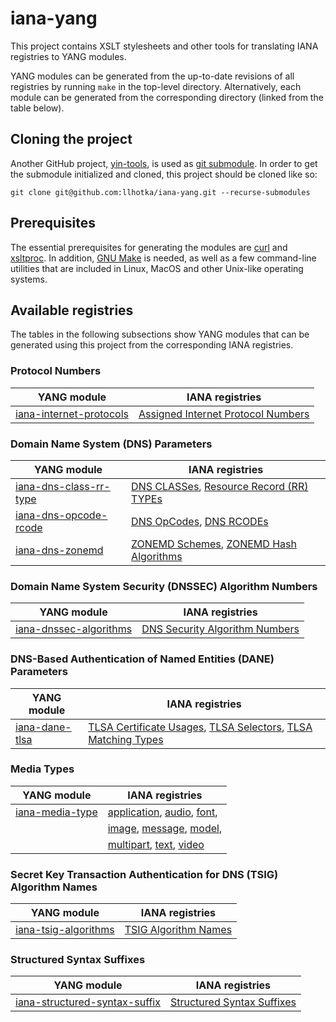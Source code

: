 * iana-yang
This project contains XSLT stylesheets and other tools for translating IANA registries to YANG modules.

YANG modules can be generated from the up-to-date revisions of all registries by running =make= in the top-level directory. Alternatively, each module can be generated from the corresponding directory (linked from the table below).

** Cloning the project
Another GitHub project, [[https://github.com/llhotka/yin-tools][yin-tools]], is used as [[https://git-scm.com/book/en/v2/Git-Tools-Submodules][git submodule]]. In order to get the submodule initialized and cloned, this project should be cloned like so:
#+begin_src shell
  git clone git@github.com:llhotka/iana-yang.git --recurse-submodules
#+end_src
** Prerequisites
The essential prerequisites for generating the modules are [[https://curl.se][curl]] and [[http://xmlsoft.org/XSLT/xsltproc2.html][xsltproc]]. In addition, [[https://www.gnu.org/software/make][GNU Make]] is needed, as well as a few command-line utilities that are included in Linux, MacOS and other Unix-like operating systems.

** Available registries
The tables in the following subsections show YANG modules that can be generated using this project from the corresponding IANA registries.
*** Protocol Numbers

| YANG module             | IANA registries                    |
|-------------------------+------------------------------------|
| [[file:registries/protocol-numbers/iana-internet-protocols][iana-internet-protocols]] | [[https://www.iana.org/assignments/protocol-numbers/protocol-numbers.xhtml#protocol-numbers-1][Assigned Internet Protocol Numbers]] |

*** Domain Name System (DNS) Parameters

| YANG module            | IANA registries                         |
|------------------------+-----------------------------------------|
| [[file:registries/dns-parameters/iana-dns-class-rr-type][iana-dns-class-rr-type]] | [[https://www.iana.org/assignments/dns-parameters/dns-parameters.xhtml#dns-parameters-2][DNS CLASSes]], [[https://www.iana.org/assignments/dns-parameters/dns-parameters.xhtml#dns-parameters-4][Resource Record (RR) TYPEs]] |
| [[file:registries/dns-parameters/iana-dns-opcode-rcode][iana-dns-opcode-rcode]]  | [[https://www.iana.org/assignments/dns-parameters/dns-parameters.xhtml#dns-parameters-5][DNS OpCodes]], [[https://www.iana.org/assignments/dns-parameters/dns-parameters.xhtml#dns-parameters-6][DNS RCODEs]]                 |
| [[file:registries/dns-parameters/iana-dns-zonemd][iana-dns-zonemd]]        | [[https://www.iana.org/assignments/dns-parameters/dns-parameters.xhtml#zonemd-schemes][ZONEMD Schemes]], [[https://www.iana.org/assignments/dns-parameters/dns-parameters.xhtml#zonemd-hash-algorithms][ZONEMD Hash Algorithms]]  |

*** Domain Name System Security (DNSSEC) Algorithm Numbers

| YANG module            | IANA registries                |
|------------------------+--------------------------------|
| [[file:registries/dns-sec-alg-numbers/iana-dnssec-algorithms][iana-dnssec-algorithms]] | [[https://www.iana.org/assignments/dns-sec-alg-numbers/dns-sec-alg-numbers.xhtml#dns-sec-alg-numbers-1][DNS Security Algorithm Numbers]] |

*** DNS-Based Authentication of Named Entities (DANE) Parameters
| YANG module    | IANA registries                                              |
|----------------+--------------------------------------------------------------|
| [[file:registries/dane-parameters/iana-dane-tlsa][iana-dane-tlsa]] | [[https://www.iana.org/assignments/dane-parameters/dane-parameters.xhtml#certificate-usages][TLSA Certificate Usages]], [[https://www.iana.org/assignments/dane-parameters/dane-parameters.xhtml#selectors][TLSA Selectors]], [[https://www.iana.org/assignments/dane-parameters/dane-parameters.xhtml#matching-types][TLSA Matching Types]] |

*** Media Types
| YANG module     | IANA registries           |
|-----------------+---------------------------|
| [[file:registries/media-types/iana-media-type][iana-media-type]] | [[https://www.iana.org/assignments/media-types/media-types.xhtml#application][application]], [[https://www.iana.org/assignments/media-types/media-types.xhtml#audio][audio]], [[https://www.iana.org/assignments/media-types/media-types.xhtml#font][font]], |
|                 | [[https://www.iana.org/assignments/media-types/media-types.xhtml#image][image]], [[https://www.iana.org/assignments/media-types/media-types.xhtml#message][message]], [[https://www.iana.org/assignments/media-types/media-types.xhtml#model][model]],    |
|                 | [[https://www.iana.org/assignments/media-types/media-types.xhtml#multipart][multipart]], [[https://www.iana.org/assignments/media-types/media-types.xhtml#text][text]], [[https://www.iana.org/assignments/media-types/media-types.xhtml#video][video]]    |
*** Secret Key Transaction Authentication for DNS (TSIG) Algorithm Names
| YANG module          | IANA registries      |
|----------------------+----------------------|
| [[file:registries/tsig-algorithm-names/iana-tsig-algorithms][iana-tsig-algorithms]] | [[https://www.iana.org/assignments/tsig-algorithm-names/tsig-algorithm-names.xhtml#tsig-algorithm-names-1][TSIG Algorithm Names]] |

*** Structured Syntax Suffixes
| YANG module                   | IANA registries            |
|-------------------------------+----------------------------|
| [[file:registries/media-type-structured-suffix/iana-structured-syntax-suffix][iana-structured-syntax-suffix]] | [[https://www.iana.org/assignments/media-type-structured-suffix/media-type-structured-suffix.xhtml#structured-syntax-suffix][Structured Syntax Suffixes]] |
